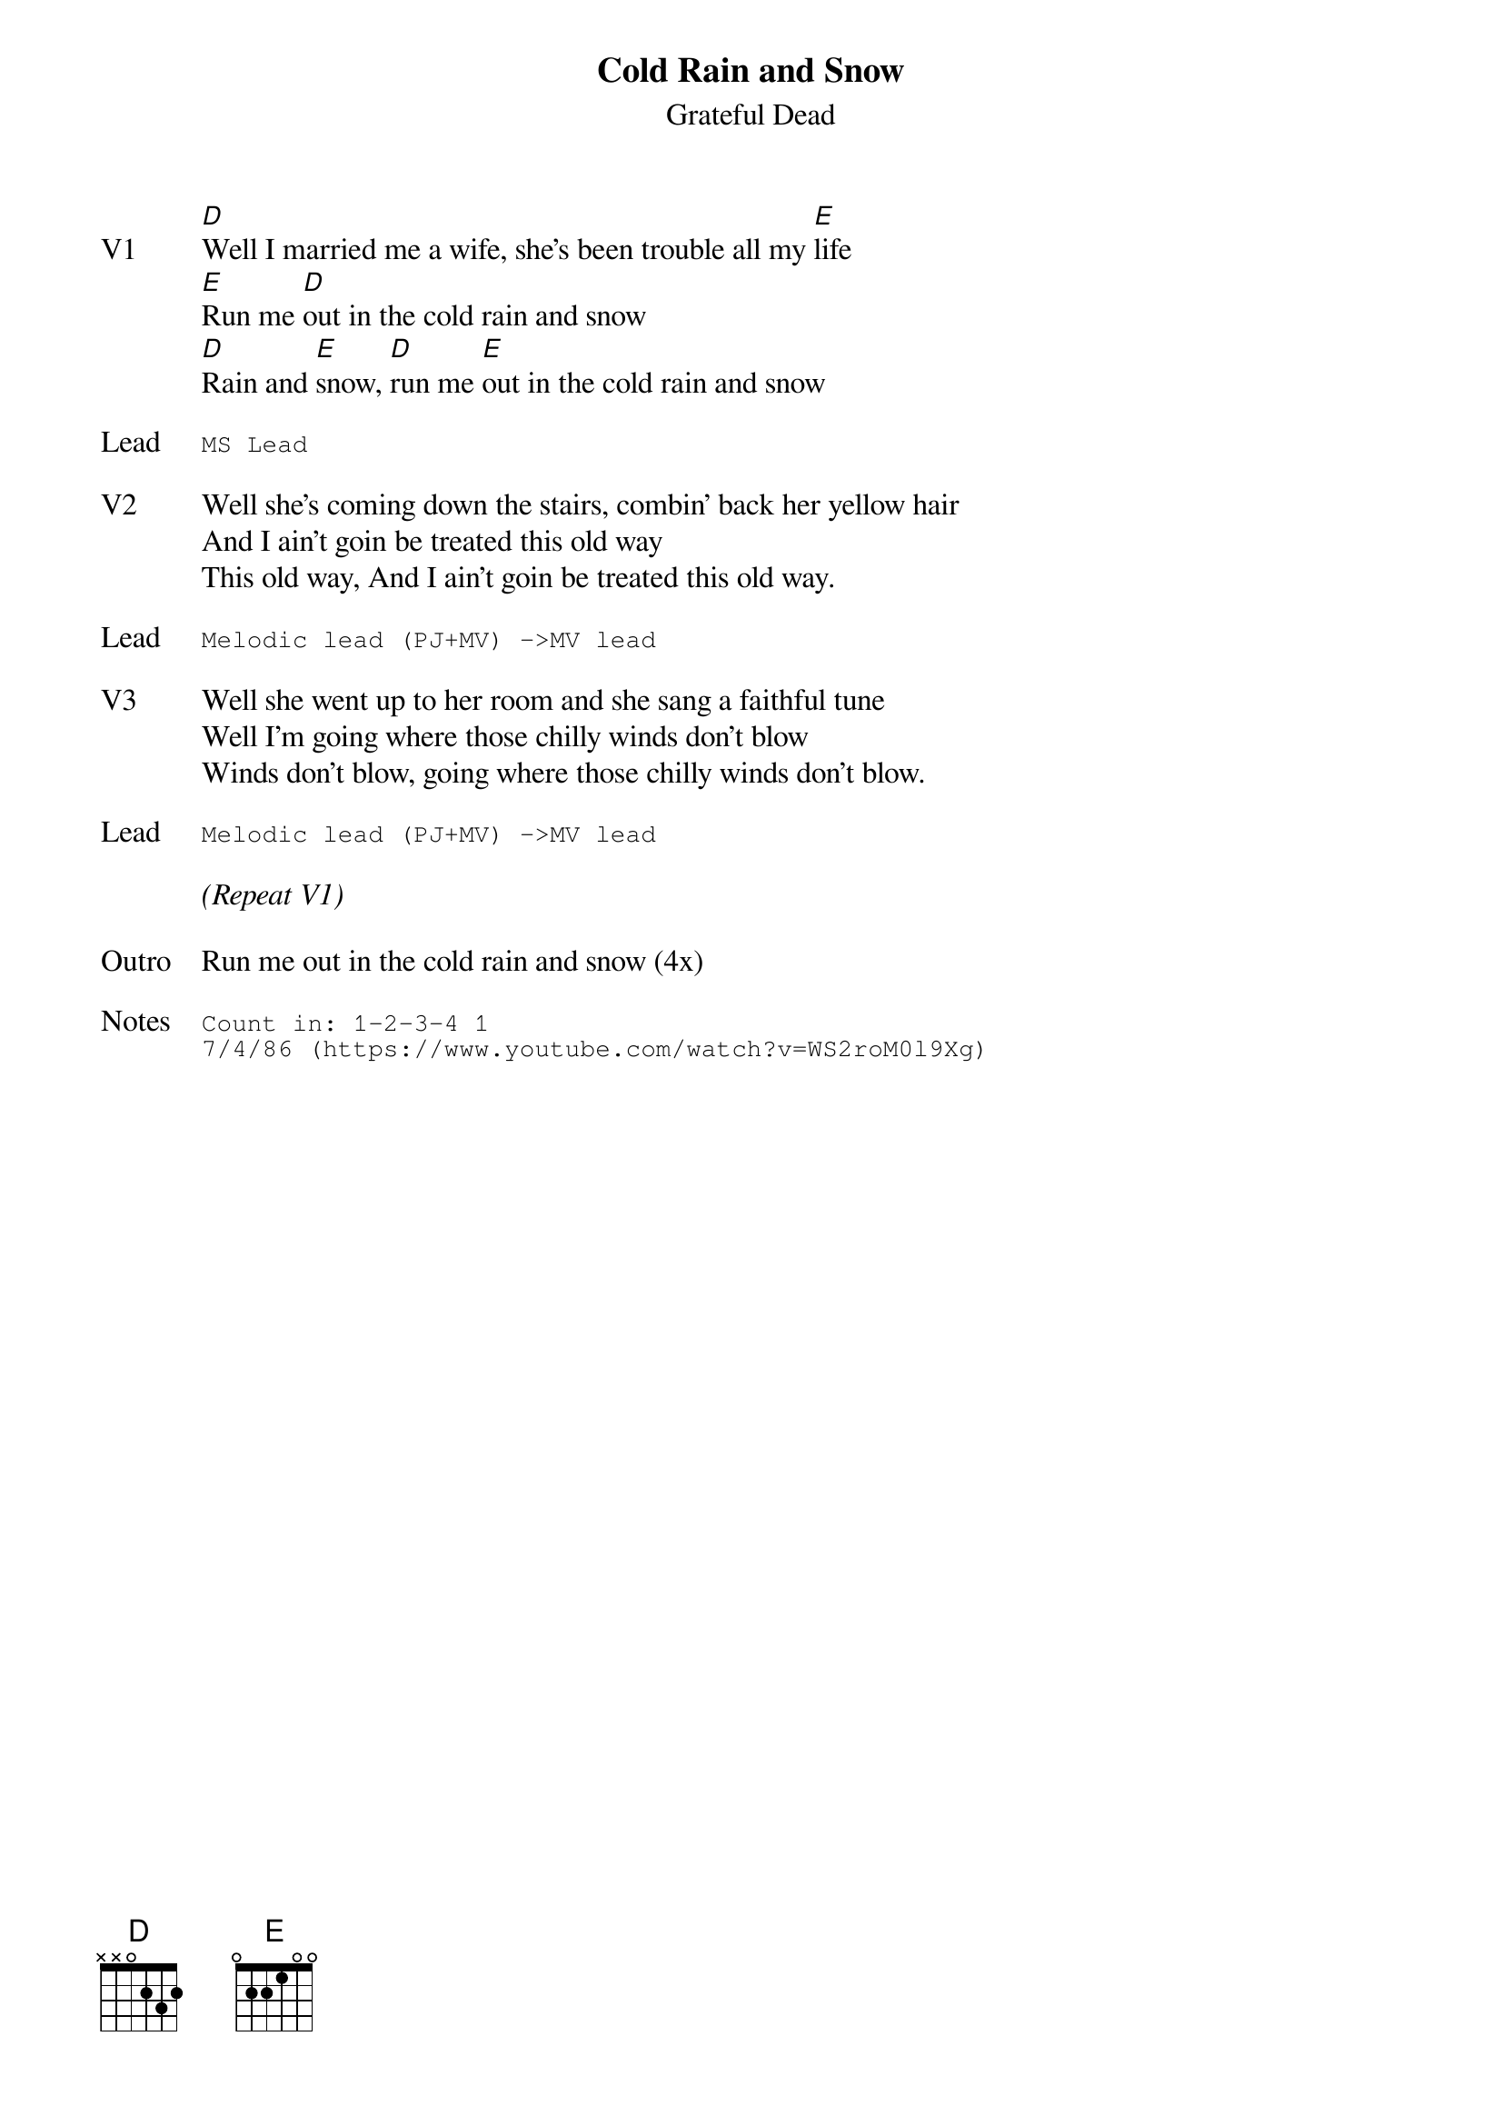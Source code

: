 {t:Cold Rain and Snow}
{st:Grateful Dead}
{key: D}
{tempo: 170}

{sov: V1}
[D]Well I married me a wife, she's been trouble all my [E]life
[E]Run me [D]out in the cold rain and snow
[D]Rain and [E]snow, [D]run me [E]out in the cold rain and snow
{eov}

{sot: Lead}
MS Lead
{eot}

{sov: V2}
Well she's coming down the stairs, combin' back her yellow hair
And I ain't goin be treated this old way
This old way, And I ain't goin be treated this old way.
{eov}

{sot: Lead}
Melodic lead (PJ+MV) ->MV lead
{eot}

{sov: V3}
Well she went up to her room and she sang a faithful tune
Well I'm going where those chilly winds don't blow
Winds don't blow, going where those chilly winds don't blow.
{eov}

{sot: Lead}
Melodic lead (PJ+MV) ->MV lead
{eot}

<i>(Repeat V1)</i>

{sov: Outro}
Run me out in the cold rain and snow (4x)
{eov}

{sot: Notes}
Count in: 1-2-3-4 1
7/4/86 (https://www.youtube.com/watch?v=WS2roM0l9Xg)
{eot}
